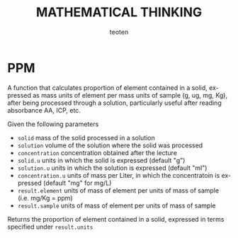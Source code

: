 #+OPTIONS:    H:3 num:nil toc:2 \n:nil @:t ::t |:t ^:{} -:t f:t *:t TeX:t LaTeX:t skip:t d:(HIDE) tags:not-in-toc
#+STARTUP:    align fold nodlcheck hidestars oddeven lognotestate 
#+TITLE:    MATHEMATICAL THINKING
#+AUTHOR:    teoten
#+EMAIL:     teoten@gmail.com
#+LANGUAGE:   en
#+STYLE:      <style type="text/css">#outline-container-introduction{ clear:both; }</style>
#+BABEL: :exports both

* PPM

A function that calculates proportion of element contained in a solid, 
expressed as mass units of element per mass units of sample (g, ug, mg, 
Kg), after being processed through a solution, particularly useful 
after reading absorbance AA, ICP, etc.

Given the following parameters

   - =solid= mass of the solid processed in a solution
   - =solution= volume of the solution where the solid was processed
   - =concentration= concentration obtained after the lecture
   - =solid.u= units in which the solid is expressed (default "g")
   - =solution.u= units in which the solution is expressed (default "ml")
   - =concentration.u= units of mass per Liter, in which the concentratoin is expressed (default "mg" for mg/L)
   - =result.element= units of mass of element per units of mass of sample (i.e. mg/Kg = ppm)
   - =result.sample=  units of mass of element per units of mass of sample

Returns the proportion of element contained in a solid, expressed in 
terms specified under =result.units=
